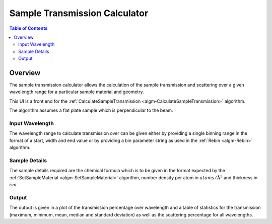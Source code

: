 Sample Transmission Calculator
==============================

.. contents:: Table of Contents
  :local:

Overview
--------

.. figure:: /images/Sample_Transmission_Calculator_interface.png
  :align: right
  :width: 500


The sample transmission calculator allows the calculation of the sample
transmission and scattering over a given wavelength range for a particular
sample material and geometry.

This UI is a front end for the :ref:`CalculateSampleTransmission
<algm-CalculateSampleTransmission>` algorithm.

The algorithm assumes a flat plate sample which is perpendicular to the beam.

Input Wavelength
~~~~~~~~~~~~~~~~

The wavelength range to calculate transmission over can be given either by
providing a single binning range in the format of a start, width and end value or
by providing a bin parameter string as used in the :ref:`Rebin <algm-Rebin>`
algorithm.

Sample Details
~~~~~~~~~~~~~~

The sample details required are the chemical formula which is to be given in the
format expected by the :ref:`SetSampleMaterial <algm-SetSampleMaterial>`
algorithm, number density per atom in :math:`atoms/\mathrm{\AA{}}^3` and
thickness in :math:`cm`.

Output
~~~~~~

The output is given in a plot of the transmission percentage over wavelength and
a table of statistics for the transmission (maximum, minimum, mean, median and
standard deviation) as well as the scattering percentage for all wavelengths.

.. categories:: Interfaces General
